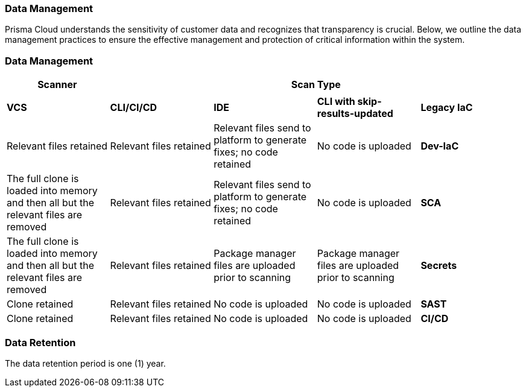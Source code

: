 === Data Management

Prisma Cloud understands the sensitivity of customer data and recognizes that transparency is crucial. Below, we outline the data management practices to ensure the effective management and protection of critical information within the system. 

=== Data Management


[cols="1,1,1,1,1", options="header"]

|===

|Scanner 4+|Scan Type||||

|
|*VCS*
|*CLI/CI/CD*
|*IDE*
|*CLI with skip-results-updated*

|*Legacy IaC*
|Relevant files retained
|Relevant files retained
|Relevant files send to platform to generate fixes; no code retained
|No code is uploaded

|*Dev-IaC*
|The full clone is loaded into memory and then all but the relevant files are removed
|Relevant files retained
|Relevant files send to platform to generate fixes; no code retained
|No code is uploaded

|*SCA*
|The full clone is loaded into memory and then all but the relevant files are removed
|Relevant files retained
|Package manager files are uploaded prior to scanning
|Package manager files are uploaded prior to scanning

|*Secrets*
|Clone retained
|Relevant files retained
|No code is uploaded
|No code is uploaded

|*SAST*
|Clone retained
|Relevant files retained
|No code is uploaded
|No code is uploaded

|*CI/CD*
a|Clone retained
VCS and CI/CD configurations retained
|N/A
|N/A
|N/A

|===

////
Used to create the table

.2+|Subscribe to and enable Prisma Cloud modules
|Subscribe to Application Security on Prisma Cloud
|Refer to xref:docs../get-started/enable-application-security.adoc[Enable Application Security]

|
|Enable Application Security modules
|Subscribe to the modules that you require. *Supported modules include*:. For more information refer to xref:../get-started/application-security-license-types.adoc [Application Security License Types]

|xref:../../administration/create-access-keys.adoc[Generate and copy the Prisma Cloud access key]
|
|The access key, which includes a Key ID and secret, enables access to Prisma Cloud +
*Permissions*: *Administrator* permissions are required to create the access key

|Software requirements
.+5|Kubernetes cluster
a|* Version 1.23 and above
* The user must have full access to the namespace they select for the deployment

|
|kubectl
a|. Install https://kubernetes.io/docs/tasks/tools/[kubectl] on your machine
. Connect it to the Kubernetes cluster

|
|OpenSSL
|Install https://www.openssl.org/source/[SSL] on your machine 

|
|Helm
|Install https://helm.sh/docs/intro/install/[Helm] version 3.0 and above on your machine

|
|Operating System
|
*Mac OS* or *Linux* +
NOTE: The above requirement pertains specifically to the machine responsible for the initial setup (the 'init' creation machine) and not to the Kubernetes cluster itself

.+2|Hardware requirements  for the Kubernetes cluster as per load requirements
|CPU and Memory requirements 
|32 CPUs and 35 GB memory for all deployments

|
|Storage requirements
a|* Persistent storage: 90 GB (2 * 30 GB + 3 * 10 GB): Two replica instances, each with 30 GB. Three replica instances specifically for logs, each with 10 GB
* Ephemeral storage: 10 GB

|Network access
|
a|Ensure network access from our Prisma Cloud deployment, which is running on your Kubernetes cluster, to the following destinations:
* Prisma Cloud 
** UI/API: xref:../../../../get-started/console-prerequisites.adoc[Whitelist the Prisma Cloud API] (Prisma server) in order to perform authentication and to send webhook events 
** xref:manage-network-tunnel/manage-network-tunnel.adoc[Transporter Server]
*Your VCS system
* AWS ECR (Elastic Container Registry): To Access Prisma Cloud's AWS Elastic Container Registry (ECR), you must allow outgoing traffic. The IP range required for access is managed by AWS. For enhanced security, you can establish a more secure connection using AWS PrivateLink or alternative solutions


////
=== Data Retention

The data retention period is one (1) year.